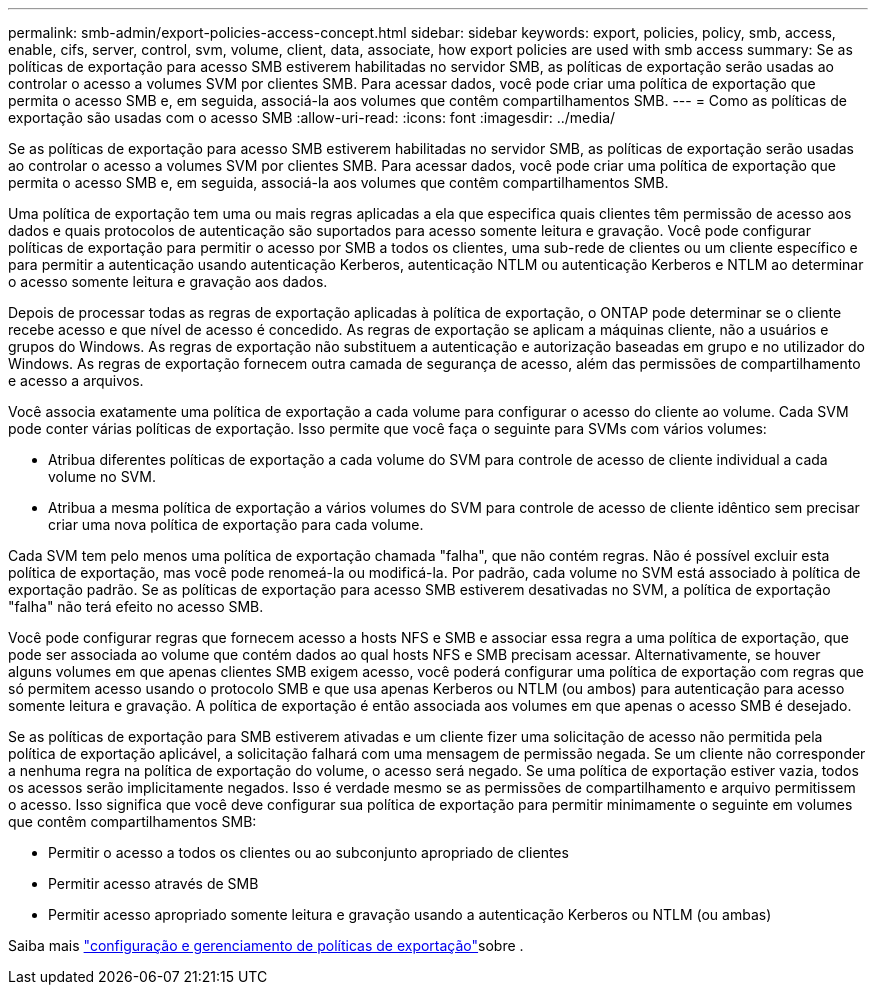 ---
permalink: smb-admin/export-policies-access-concept.html 
sidebar: sidebar 
keywords: export, policies, policy, smb, access, enable, cifs, server, control, svm, volume, client, data, associate, how export policies are used with smb access 
summary: Se as políticas de exportação para acesso SMB estiverem habilitadas no servidor SMB, as políticas de exportação serão usadas ao controlar o acesso a volumes SVM por clientes SMB. Para acessar dados, você pode criar uma política de exportação que permita o acesso SMB e, em seguida, associá-la aos volumes que contêm compartilhamentos SMB. 
---
= Como as políticas de exportação são usadas com o acesso SMB
:allow-uri-read: 
:icons: font
:imagesdir: ../media/


[role="lead"]
Se as políticas de exportação para acesso SMB estiverem habilitadas no servidor SMB, as políticas de exportação serão usadas ao controlar o acesso a volumes SVM por clientes SMB. Para acessar dados, você pode criar uma política de exportação que permita o acesso SMB e, em seguida, associá-la aos volumes que contêm compartilhamentos SMB.

Uma política de exportação tem uma ou mais regras aplicadas a ela que especifica quais clientes têm permissão de acesso aos dados e quais protocolos de autenticação são suportados para acesso somente leitura e gravação. Você pode configurar políticas de exportação para permitir o acesso por SMB a todos os clientes, uma sub-rede de clientes ou um cliente específico e para permitir a autenticação usando autenticação Kerberos, autenticação NTLM ou autenticação Kerberos e NTLM ao determinar o acesso somente leitura e gravação aos dados.

Depois de processar todas as regras de exportação aplicadas à política de exportação, o ONTAP pode determinar se o cliente recebe acesso e que nível de acesso é concedido. As regras de exportação se aplicam a máquinas cliente, não a usuários e grupos do Windows. As regras de exportação não substituem a autenticação e autorização baseadas em grupo e no utilizador do Windows. As regras de exportação fornecem outra camada de segurança de acesso, além das permissões de compartilhamento e acesso a arquivos.

Você associa exatamente uma política de exportação a cada volume para configurar o acesso do cliente ao volume. Cada SVM pode conter várias políticas de exportação. Isso permite que você faça o seguinte para SVMs com vários volumes:

* Atribua diferentes políticas de exportação a cada volume do SVM para controle de acesso de cliente individual a cada volume no SVM.
* Atribua a mesma política de exportação a vários volumes do SVM para controle de acesso de cliente idêntico sem precisar criar uma nova política de exportação para cada volume.


Cada SVM tem pelo menos uma política de exportação chamada "falha", que não contém regras. Não é possível excluir esta política de exportação, mas você pode renomeá-la ou modificá-la. Por padrão, cada volume no SVM está associado à política de exportação padrão. Se as políticas de exportação para acesso SMB estiverem desativadas no SVM, a política de exportação "falha" não terá efeito no acesso SMB.

Você pode configurar regras que fornecem acesso a hosts NFS e SMB e associar essa regra a uma política de exportação, que pode ser associada ao volume que contém dados ao qual hosts NFS e SMB precisam acessar. Alternativamente, se houver alguns volumes em que apenas clientes SMB exigem acesso, você poderá configurar uma política de exportação com regras que só permitem acesso usando o protocolo SMB e que usa apenas Kerberos ou NTLM (ou ambos) para autenticação para acesso somente leitura e gravação. A política de exportação é então associada aos volumes em que apenas o acesso SMB é desejado.

Se as políticas de exportação para SMB estiverem ativadas e um cliente fizer uma solicitação de acesso não permitida pela política de exportação aplicável, a solicitação falhará com uma mensagem de permissão negada. Se um cliente não corresponder a nenhuma regra na política de exportação do volume, o acesso será negado. Se uma política de exportação estiver vazia, todos os acessos serão implicitamente negados. Isso é verdade mesmo se as permissões de compartilhamento e arquivo permitissem o acesso. Isso significa que você deve configurar sua política de exportação para permitir minimamente o seguinte em volumes que contêm compartilhamentos SMB:

* Permitir o acesso a todos os clientes ou ao subconjunto apropriado de clientes
* Permitir acesso através de SMB
* Permitir acesso apropriado somente leitura e gravação usando a autenticação Kerberos ou NTLM (ou ambas)


Saiba mais link:../nfs-config/export-policies-concept.html["configuração e gerenciamento de políticas de exportação"]sobre .
